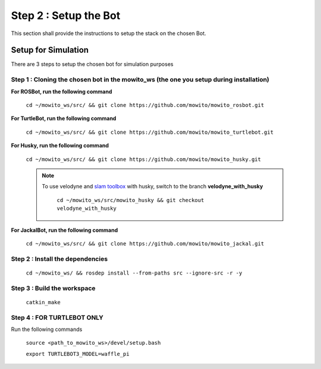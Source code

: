 ======================
Step 2 : Setup the Bot
======================

This section shall provide the instructions to setup the stack on the chosen Bot.


--------------------
Setup for Simulation
--------------------

There are 3 steps to setup the chosen bot for simulation purposes

Step 1 : Cloning the chosen bot in the mowito_ws (the one you setup during installation)
^^^^^^^^^^^^^^^^^^^^^^^^^^^^^^^^^^^^^^^^^^^^^^^^^^^^^^^^^^^^^^^^^^^^^^^^^^^^^^^^^^^^^^^^

**For ROSBot, run the following command**

    ``cd ~/mowito_ws/src/ && git clone https://github.com/mowito/mowito_rosbot.git``


**For TurtleBot, run the following command**

    ``cd ~/mowito_ws/src/ && git clone https://github.com/mowito/mowito_turtlebot.git``

**For Husky, run the following command**

    ``cd ~/mowito_ws/src/ && git clone https://github.com/mowito/mowito_husky.git``

    .. NOTE::

            To use velodyne and `slam toolbox <https://github.com/SteveMacenski/slam_toolbox>`_ with husky, switch to the branch **velodyne_with_husky**

                  ``cd ~/mowito_ws/src/mowito_husky && git checkout velodyne_with_husky``

**For JackalBot, run the following command**

    ``cd ~/mowito_ws/src/ && git clone https://github.com/mowito/mowito_jackal.git``

Step 2 : Install the dependencies
^^^^^^^^^^^^^^^^^^^^^^^^^^^^^^^^^
    ``cd ~/mowito_ws/ && rosdep install --from-paths src --ignore-src -r -y``


Step 3 : Build the workspace
^^^^^^^^^^^^^^^^^^^^^^^^^^^^
    ``catkin_make``

Step 4 : FOR TURTLEBOT ONLY
^^^^^^^^^^^^^^^^^^^^^^^^^^^

Run the following commands

    ``source <path_to_mowito_ws>/devel/setup.bash``

    ``export TURTLEBOT3_MODEL=waffle_pi``


